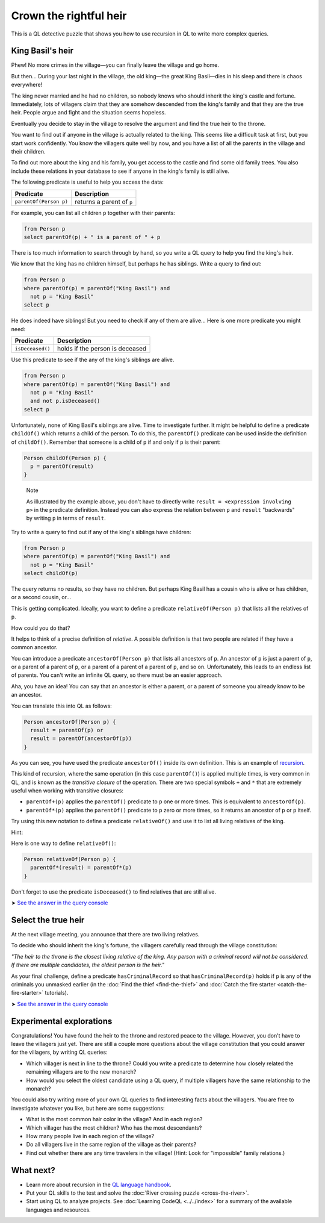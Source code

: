 Crown the rightful heir
=======================

This is a QL detective puzzle that shows you how to use recursion in QL to write more complex queries.

King Basil's heir
-----------------

Phew! No more crimes in the village—you can finally leave the village and go home.

But then... During your last night in the village, the old king—the great King Basil—dies in his sleep and there is chaos everywhere!

The king never married and he had no children, so nobody knows who should inherit the king's castle and fortune. Immediately, lots of villagers claim that they are somehow descended from the king's family and that they are the true heir. People argue and fight and the situation seems hopeless.

Eventually you decide to stay in the village to resolve the argument and find the true heir to the throne.

You want to find out if anyone in the village is actually related to the king. This seems like a difficult task at first, but you start work confidently. You know the villagers quite well by now, and you have a list of all the parents in the village and their children.

To find out more about the king and his family, you get access to the castle and find some old family trees. You also include these relations in your database to see if anyone in the king's family is still alive.

The following predicate is useful to help you access the data:

+------------------------+---------------------------+
| Predicate              | Description               |
+========================+===========================+
| ``parentOf(Person p)`` | returns a parent of ``p`` |
+------------------------+---------------------------+

For example, you can list all children ``p`` together with their parents:

.. code-block:: ql

   from Person p
   select parentOf(p) + " is a parent of " + p

There is too much information to search through by hand, so you write a QL query to help you find the king's heir.

We know that the king has no children himself, but perhaps he has siblings. Write a query to find out:

.. code-block:: ql

   from Person p
   where parentOf(p) = parentOf("King Basil") and
     not p = "King Basil"
   select p

He does indeed have siblings! But you need to check if any of them are alive... Here is one more predicate you might need:

+------------------+---------------------------------+
| Predicate        | Description                     |
+==================+=================================+
| ``isDeceased()`` | holds if the person is deceased |
+------------------+---------------------------------+

Use this predicate to see if the any of the king's siblings are alive.

.. code-block:: ql

   from Person p
   where parentOf(p) = parentOf("King Basil") and
     not p = "King Basil"
     and not p.isDeceased()
   select p

Unfortunately, none of King Basil's siblings are alive. Time to investigate further. It might be helpful to define a predicate ``childOf()`` which returns a child of the person. To do this, the ``parentOf()`` predicate can be used inside the definition of ``childOf()``. Remember that someone is a child of ``p`` if and only if ``p`` is their parent:

.. code-block:: ql

   Person childOf(Person p) {
     p = parentOf(result)
   }

.. pull-quote::

   Note

   As illustrated by the example above, you don't have to directly write ``result = <expression involving p>`` in the predicate definition. Instead you can also express the relation between ``p`` and ``result`` "backwards" by writing ``p`` in terms of ``result``.

Try to write a query to find out if any of the king's siblings have children:

.. code-block:: ql

   from Person p
   where parentOf(p) = parentOf("King Basil") and
     not p = "King Basil"
   select childOf(p)

The query returns no results, so they have no children. But perhaps King Basil has a cousin who is alive or has children, or a second cousin, or...

This is getting complicated. Ideally, you want to define a predicate ``relativeOf(Person p)`` that lists all the relatives of ``p``.

How could you do that?

It helps to think of a precise definition of *relative*. A possible definition is that two people are related if they have a common ancestor.

You can introduce a predicate ``ancestorOf(Person p)`` that lists all ancestors of ``p``. An ancestor of ``p`` is just a parent of ``p``, or a parent of a parent of ``p``, or a parent of a parent of a parent of ``p``, and so on. Unfortunately, this leads to an endless list of parents. You can't write an infinite QL query, so there must be an easier approach.

Aha, you have an idea! You can say that an ancestor is either a parent, or a parent of someone you already know to be an ancestor.

You can translate this into QL as follows:

.. code-block:: ql

   Person ancestorOf(Person p) {
     result = parentOf(p) or
     result = parentOf(ancestorOf(p))
   }

As you can see, you have used the predicate ``ancestorOf()`` inside its own definition. This is an example of `recursion <https://help.semmle.com/QL/ql-handbook/recursion.html>`__.

This kind of recursion, where the same operation (in this case ``parentOf()``) is applied multiple times, is very common in QL, and is known as the *transitive closure* of the operation. There are two special symbols ``+`` and ``*`` that are extremely useful when working with transitive closures:

-  ``parentOf+(p)`` applies the ``parentOf()`` predicate to ``p`` one or more times. This is equivalent to ``ancestorOf(p)``.
-  ``parentOf*(p)`` applies the ``parentOf()`` predicate to ``p`` zero or more times, so it returns an ancestor of ``p`` or ``p`` itself.

Try using this new notation to define a predicate ``relativeOf()`` and use it to list all living relatives of the king.

Hint:

Here is one way to define ``relativeOf()``:

.. code-block:: ql

   Person relativeOf(Person p) {
     parentOf*(result) = parentOf*(p)
   }

Don't forget to use the predicate ``isDeceased()`` to find relatives that are still alive.

➤ `See the answer in the query console <https://lgtm.com/query/6710025057257064639/>`__

Select the true heir
--------------------

At the next village meeting, you announce that there are two living relatives.

To decide who should inherit the king's fortune, the villagers carefully read through the village constitution:

*"The heir to the throne is the closest living relative of the king. Any person with a criminal record will not be considered. If there are multiple candidates, the oldest person is the heir."*

As your final challenge, define a predicate ``hasCriminalRecord`` so that ``hasCriminalRecord(p)`` holds if ``p`` is any of the criminals you unmasked earlier (in the :doc:`Find the thief <find-the-thief>` and :doc:`Catch the fire starter <catch-the-fire-starter>` tutorials).

➤ `See the answer in the query console <https://lgtm.com/query/1820692755164273290/>`__

Experimental explorations
-------------------------

Congratulations! You have found the heir to the throne and restored peace to the village. However, you don't have to leave the villagers just yet. There are still a couple more questions about the village constitution that you could answer for the villagers, by writing QL queries:

-  Which villager is next in line to the throne? Could you write a predicate to determine how closely related the remaining villagers are to the new monarch?
-  How would you select the oldest candidate using a QL query, if multiple villagers have the same relationship to the monarch?

You could also try writing more of your own QL queries to find interesting facts about the villagers. You are free to investigate whatever you like, but here are some suggestions:

-  What is the most common hair color in the village? And in each region?
-  Which villager has the most children? Who has the most descendants?
-  How many people live in each region of the village?
-  Do all villagers live in the same region of the village as their parents?
-  Find out whether there are any time travelers in the village! (Hint: Look for "impossible" family relations.)

What next?
----------

-  Learn more about recursion in the `QL language handbook <https://help.semmle.com/QL/ql-handbook/index.html>`__.
-  Put your QL skills to the test and solve the :doc:`River crossing puzzle <cross-the-river>`.
-  Start using QL to analyze projects. See :doc:`Learning CodeQL <../../index>` for a summary of the available languages and resources.
